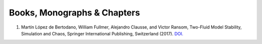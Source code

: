 .. _pubs.books:

Books, Monographs & Chapters 
============================

1.   Martín López de Bertodano, William Fullmer, Alejandro Clausse, and Victor Ransom, 
     Two-Fluid Model Stability, Simulation and Chaos, Springer International Publishing, 
     Switzerland (2017). 
     `DOI. <https://doi.org/10.1007/978-3-319-44968-5>`_

